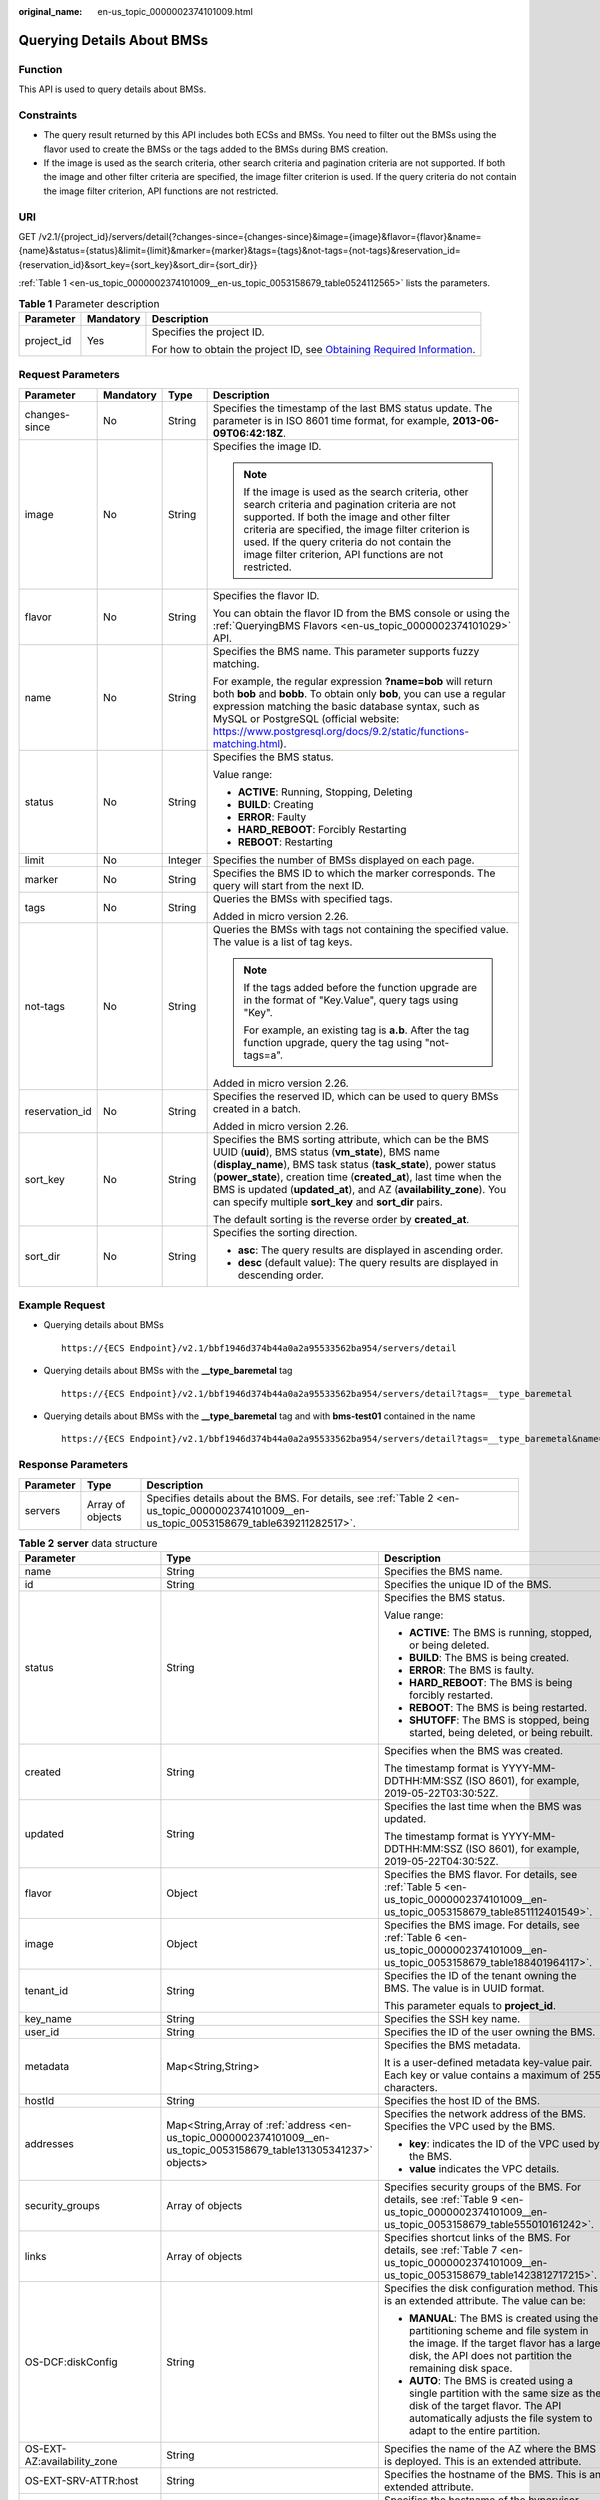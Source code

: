 :original_name: en-us_topic_0000002374101009.html

.. _en-us_topic_0000002374101009:

Querying Details About BMSs
===========================

Function
--------

This API is used to query details about BMSs.

Constraints
-----------

-  The query result returned by this API includes both ECSs and BMSs. You need to filter out the BMSs using the flavor used to create the BMSs or the tags added to the BMSs during BMS creation.
-  If the image is used as the search criteria, other search criteria and pagination criteria are not supported. If both the image and other filter criteria are specified, the image filter criterion is used. If the query criteria do not contain the image filter criterion, API functions are not restricted.

URI
---

GET /v2.1/{project_id}/servers/detail{?changes-since={changes-since}&image={image}&flavor={flavor}&name={name}&status={status}&limit={limit}&marker={marker}&tags={tags}&not-tags={not-tags}&reservation_id={reservation_id}&sort_key={sort_key}&sort_dir={sort_dir}}

:ref:`Table 1 <en-us_topic_0000002374101009__en-us_topic_0053158679_table0524112565>` lists the parameters.

.. _en-us_topic_0000002374101009__en-us_topic_0053158679_table0524112565:

.. table:: **Table 1** Parameter description

   +-----------------------+-----------------------+-------------------------------------------------------------------------------------------------------------------------------------------------------+
   | Parameter             | Mandatory             | Description                                                                                                                                           |
   +=======================+=======================+=======================================================================================================================================================+
   | project_id            | Yes                   | Specifies the project ID.                                                                                                                             |
   |                       |                       |                                                                                                                                                       |
   |                       |                       | For how to obtain the project ID, see `Obtaining Required Information <https://docs.otc.t-systems.com/en-us/api/apiug/apig-en-api-180328009.html>`__. |
   +-----------------------+-----------------------+-------------------------------------------------------------------------------------------------------------------------------------------------------+

Request Parameters
------------------

+-----------------+-----------------+-----------------+----------------------------------------------------------------------------------------------------------------------------------------------------------------------------------------------------------------------------------------------------------------------------------------------------------------------------------------------------------------------------------------+
| Parameter       | Mandatory       | Type            | Description                                                                                                                                                                                                                                                                                                                                                                            |
+=================+=================+=================+========================================================================================================================================================================================================================================================================================================================================================================================+
| changes-since   | No              | String          | Specifies the timestamp of the last BMS status update. The parameter is in ISO 8601 time format, for example, **2013-06-09T06:42:18Z**.                                                                                                                                                                                                                                                |
+-----------------+-----------------+-----------------+----------------------------------------------------------------------------------------------------------------------------------------------------------------------------------------------------------------------------------------------------------------------------------------------------------------------------------------------------------------------------------------+
| image           | No              | String          | Specifies the image ID.                                                                                                                                                                                                                                                                                                                                                                |
|                 |                 |                 |                                                                                                                                                                                                                                                                                                                                                                                        |
|                 |                 |                 | .. note::                                                                                                                                                                                                                                                                                                                                                                              |
|                 |                 |                 |                                                                                                                                                                                                                                                                                                                                                                                        |
|                 |                 |                 |    If the image is used as the search criteria, other search criteria and pagination criteria are not supported. If both the image and other filter criteria are specified, the image filter criterion is used. If the query criteria do not contain the image filter criterion, API functions are not restricted.                                                                     |
+-----------------+-----------------+-----------------+----------------------------------------------------------------------------------------------------------------------------------------------------------------------------------------------------------------------------------------------------------------------------------------------------------------------------------------------------------------------------------------+
| flavor          | No              | String          | Specifies the flavor ID.                                                                                                                                                                                                                                                                                                                                                               |
|                 |                 |                 |                                                                                                                                                                                                                                                                                                                                                                                        |
|                 |                 |                 | You can obtain the flavor ID from the BMS console or using the :ref:`QueryingBMS Flavors <en-us_topic_0000002374101029>` API.                                                                                                                                                                                                                                                          |
+-----------------+-----------------+-----------------+----------------------------------------------------------------------------------------------------------------------------------------------------------------------------------------------------------------------------------------------------------------------------------------------------------------------------------------------------------------------------------------+
| name            | No              | String          | Specifies the BMS name. This parameter supports fuzzy matching.                                                                                                                                                                                                                                                                                                                        |
|                 |                 |                 |                                                                                                                                                                                                                                                                                                                                                                                        |
|                 |                 |                 | For example, the regular expression **?name=bob** will return both **bob** and **bobb**. To obtain only **bob**, you can use a regular expression matching the basic database syntax, such as MySQL or PostgreSQL (official website: https://www.postgresql.org/docs/9.2/static/functions-matching.html).                                                                              |
+-----------------+-----------------+-----------------+----------------------------------------------------------------------------------------------------------------------------------------------------------------------------------------------------------------------------------------------------------------------------------------------------------------------------------------------------------------------------------------+
| status          | No              | String          | Specifies the BMS status.                                                                                                                                                                                                                                                                                                                                                              |
|                 |                 |                 |                                                                                                                                                                                                                                                                                                                                                                                        |
|                 |                 |                 | Value range:                                                                                                                                                                                                                                                                                                                                                                           |
|                 |                 |                 |                                                                                                                                                                                                                                                                                                                                                                                        |
|                 |                 |                 | -  **ACTIVE**: Running, Stopping, Deleting                                                                                                                                                                                                                                                                                                                                             |
|                 |                 |                 | -  **BUILD**: Creating                                                                                                                                                                                                                                                                                                                                                                 |
|                 |                 |                 | -  **ERROR**: Faulty                                                                                                                                                                                                                                                                                                                                                                   |
|                 |                 |                 | -  **HARD_REBOOT**: Forcibly Restarting                                                                                                                                                                                                                                                                                                                                                |
|                 |                 |                 | -  **REBOOT**: Restarting                                                                                                                                                                                                                                                                                                                                                              |
+-----------------+-----------------+-----------------+----------------------------------------------------------------------------------------------------------------------------------------------------------------------------------------------------------------------------------------------------------------------------------------------------------------------------------------------------------------------------------------+
| limit           | No              | Integer         | Specifies the number of BMSs displayed on each page.                                                                                                                                                                                                                                                                                                                                   |
+-----------------+-----------------+-----------------+----------------------------------------------------------------------------------------------------------------------------------------------------------------------------------------------------------------------------------------------------------------------------------------------------------------------------------------------------------------------------------------+
| marker          | No              | String          | Specifies the BMS ID to which the marker corresponds. The query will start from the next ID.                                                                                                                                                                                                                                                                                           |
+-----------------+-----------------+-----------------+----------------------------------------------------------------------------------------------------------------------------------------------------------------------------------------------------------------------------------------------------------------------------------------------------------------------------------------------------------------------------------------+
| tags            | No              | String          | Queries the BMSs with specified tags.                                                                                                                                                                                                                                                                                                                                                  |
|                 |                 |                 |                                                                                                                                                                                                                                                                                                                                                                                        |
|                 |                 |                 | Added in micro version 2.26.                                                                                                                                                                                                                                                                                                                                                           |
+-----------------+-----------------+-----------------+----------------------------------------------------------------------------------------------------------------------------------------------------------------------------------------------------------------------------------------------------------------------------------------------------------------------------------------------------------------------------------------+
| not-tags        | No              | String          | Queries the BMSs with tags not containing the specified value. The value is a list of tag keys.                                                                                                                                                                                                                                                                                        |
|                 |                 |                 |                                                                                                                                                                                                                                                                                                                                                                                        |
|                 |                 |                 | .. note::                                                                                                                                                                                                                                                                                                                                                                              |
|                 |                 |                 |                                                                                                                                                                                                                                                                                                                                                                                        |
|                 |                 |                 |    If the tags added before the function upgrade are in the format of "Key.Value", query tags using "Key".                                                                                                                                                                                                                                                                             |
|                 |                 |                 |                                                                                                                                                                                                                                                                                                                                                                                        |
|                 |                 |                 |    For example, an existing tag is **a.b**. After the tag function upgrade, query the tag using "not-tags=a".                                                                                                                                                                                                                                                                          |
|                 |                 |                 |                                                                                                                                                                                                                                                                                                                                                                                        |
|                 |                 |                 | Added in micro version 2.26.                                                                                                                                                                                                                                                                                                                                                           |
+-----------------+-----------------+-----------------+----------------------------------------------------------------------------------------------------------------------------------------------------------------------------------------------------------------------------------------------------------------------------------------------------------------------------------------------------------------------------------------+
| reservation_id  | No              | String          | Specifies the reserved ID, which can be used to query BMSs created in a batch.                                                                                                                                                                                                                                                                                                         |
|                 |                 |                 |                                                                                                                                                                                                                                                                                                                                                                                        |
|                 |                 |                 | Added in micro version 2.26.                                                                                                                                                                                                                                                                                                                                                           |
+-----------------+-----------------+-----------------+----------------------------------------------------------------------------------------------------------------------------------------------------------------------------------------------------------------------------------------------------------------------------------------------------------------------------------------------------------------------------------------+
| sort_key        | No              | String          | Specifies the BMS sorting attribute, which can be the BMS UUID (**uuid**), BMS status (**vm_state**), BMS name (**display_name**), BMS task status (**task_state**), power status (**power_state**), creation time (**created_at**), last time when the BMS is updated (**updated_at**), and AZ (**availability_zone**). You can specify multiple **sort_key** and **sort_dir** pairs. |
|                 |                 |                 |                                                                                                                                                                                                                                                                                                                                                                                        |
|                 |                 |                 | The default sorting is the reverse order by **created_at**.                                                                                                                                                                                                                                                                                                                            |
+-----------------+-----------------+-----------------+----------------------------------------------------------------------------------------------------------------------------------------------------------------------------------------------------------------------------------------------------------------------------------------------------------------------------------------------------------------------------------------+
| sort_dir        | No              | String          | Specifies the sorting direction.                                                                                                                                                                                                                                                                                                                                                       |
|                 |                 |                 |                                                                                                                                                                                                                                                                                                                                                                                        |
|                 |                 |                 | -  **asc**: The query results are displayed in ascending order.                                                                                                                                                                                                                                                                                                                        |
|                 |                 |                 | -  **desc** (default value): The query results are displayed in descending order.                                                                                                                                                                                                                                                                                                      |
+-----------------+-----------------+-----------------+----------------------------------------------------------------------------------------------------------------------------------------------------------------------------------------------------------------------------------------------------------------------------------------------------------------------------------------------------------------------------------------+

Example Request
---------------

-  Querying details about BMSs

   ::

      https://{ECS Endpoint}/v2.1/bbf1946d374b44a0a2a95533562ba954/servers/detail

-  Querying details about BMSs with the **\__type_baremetal** tag

   ::

      https://{ECS Endpoint}/v2.1/bbf1946d374b44a0a2a95533562ba954/servers/detail?tags=__type_baremetal

-  Querying details about BMSs with the **\__type_baremetal** tag and with **bms-test01** contained in the name

   ::

      https://{ECS Endpoint}/v2.1/bbf1946d374b44a0a2a95533562ba954/servers/detail?tags=__type_baremetal&name=bms-test01

Response Parameters
-------------------

+-----------+------------------+--------------------------------------------------------------------------------------------------------------------------------------------+
| Parameter | Type             | Description                                                                                                                                |
+===========+==================+============================================================================================================================================+
| servers   | Array of objects | Specifies details about the BMS. For details, see :ref:`Table 2 <en-us_topic_0000002374101009__en-us_topic_0053158679_table639211282517>`. |
+-----------+------------------+--------------------------------------------------------------------------------------------------------------------------------------------+

.. _en-us_topic_0000002374101009__en-us_topic_0053158679_table639211282517:

.. table:: **Table 2** **server** data structure

   +--------------------------------------+----------------------------------------------------------------------------------------------------------------------+-----------------------------------------------------------------------------------------------------------------------------------------------------------------------------------------------+
   | Parameter                            | Type                                                                                                                 | Description                                                                                                                                                                                   |
   +======================================+======================================================================================================================+===============================================================================================================================================================================================+
   | name                                 | String                                                                                                               | Specifies the BMS name.                                                                                                                                                                       |
   +--------------------------------------+----------------------------------------------------------------------------------------------------------------------+-----------------------------------------------------------------------------------------------------------------------------------------------------------------------------------------------+
   | id                                   | String                                                                                                               | Specifies the unique ID of the BMS.                                                                                                                                                           |
   +--------------------------------------+----------------------------------------------------------------------------------------------------------------------+-----------------------------------------------------------------------------------------------------------------------------------------------------------------------------------------------+
   | status                               | String                                                                                                               | Specifies the BMS status.                                                                                                                                                                     |
   |                                      |                                                                                                                      |                                                                                                                                                                                               |
   |                                      |                                                                                                                      | Value range:                                                                                                                                                                                  |
   |                                      |                                                                                                                      |                                                                                                                                                                                               |
   |                                      |                                                                                                                      | -  **ACTIVE**: The BMS is running, stopped, or being deleted.                                                                                                                                 |
   |                                      |                                                                                                                      | -  **BUILD**: The BMS is being created.                                                                                                                                                       |
   |                                      |                                                                                                                      | -  **ERROR**: The BMS is faulty.                                                                                                                                                              |
   |                                      |                                                                                                                      | -  **HARD_REBOOT**: The BMS is being forcibly restarted.                                                                                                                                      |
   |                                      |                                                                                                                      | -  **REBOOT**: The BMS is being restarted.                                                                                                                                                    |
   |                                      |                                                                                                                      | -  **SHUTOFF**: The BMS is stopped, being started, being deleted, or being rebuilt.                                                                                                           |
   +--------------------------------------+----------------------------------------------------------------------------------------------------------------------+-----------------------------------------------------------------------------------------------------------------------------------------------------------------------------------------------+
   | created                              | String                                                                                                               | Specifies when the BMS was created.                                                                                                                                                           |
   |                                      |                                                                                                                      |                                                                                                                                                                                               |
   |                                      |                                                                                                                      | The timestamp format is YYYY-MM-DDTHH:MM:SSZ (ISO 8601), for example, 2019-05-22T03:30:52Z.                                                                                                   |
   +--------------------------------------+----------------------------------------------------------------------------------------------------------------------+-----------------------------------------------------------------------------------------------------------------------------------------------------------------------------------------------+
   | updated                              | String                                                                                                               | Specifies the last time when the BMS was updated.                                                                                                                                             |
   |                                      |                                                                                                                      |                                                                                                                                                                                               |
   |                                      |                                                                                                                      | The timestamp format is YYYY-MM-DDTHH:MM:SSZ (ISO 8601), for example, 2019-05-22T04:30:52Z.                                                                                                   |
   +--------------------------------------+----------------------------------------------------------------------------------------------------------------------+-----------------------------------------------------------------------------------------------------------------------------------------------------------------------------------------------+
   | flavor                               | Object                                                                                                               | Specifies the BMS flavor. For details, see :ref:`Table 5 <en-us_topic_0000002374101009__en-us_topic_0053158679_table851112401549>`.                                                           |
   +--------------------------------------+----------------------------------------------------------------------------------------------------------------------+-----------------------------------------------------------------------------------------------------------------------------------------------------------------------------------------------+
   | image                                | Object                                                                                                               | Specifies the BMS image. For details, see :ref:`Table 6 <en-us_topic_0000002374101009__en-us_topic_0053158679_table188401964117>`.                                                            |
   +--------------------------------------+----------------------------------------------------------------------------------------------------------------------+-----------------------------------------------------------------------------------------------------------------------------------------------------------------------------------------------+
   | tenant_id                            | String                                                                                                               | Specifies the ID of the tenant owning the BMS. The value is in UUID format.                                                                                                                   |
   |                                      |                                                                                                                      |                                                                                                                                                                                               |
   |                                      |                                                                                                                      | This parameter equals to **project_id**.                                                                                                                                                      |
   +--------------------------------------+----------------------------------------------------------------------------------------------------------------------+-----------------------------------------------------------------------------------------------------------------------------------------------------------------------------------------------+
   | key_name                             | String                                                                                                               | Specifies the SSH key name.                                                                                                                                                                   |
   +--------------------------------------+----------------------------------------------------------------------------------------------------------------------+-----------------------------------------------------------------------------------------------------------------------------------------------------------------------------------------------+
   | user_id                              | String                                                                                                               | Specifies the ID of the user owning the BMS.                                                                                                                                                  |
   +--------------------------------------+----------------------------------------------------------------------------------------------------------------------+-----------------------------------------------------------------------------------------------------------------------------------------------------------------------------------------------+
   | metadata                             | Map<String,String>                                                                                                   | Specifies the BMS metadata.                                                                                                                                                                   |
   |                                      |                                                                                                                      |                                                                                                                                                                                               |
   |                                      |                                                                                                                      | It is a user-defined metadata key-value pair. Each key or value contains a maximum of 255 characters.                                                                                         |
   +--------------------------------------+----------------------------------------------------------------------------------------------------------------------+-----------------------------------------------------------------------------------------------------------------------------------------------------------------------------------------------+
   | hostId                               | String                                                                                                               | Specifies the host ID of the BMS.                                                                                                                                                             |
   +--------------------------------------+----------------------------------------------------------------------------------------------------------------------+-----------------------------------------------------------------------------------------------------------------------------------------------------------------------------------------------+
   | addresses                            | Map<String,Array of :ref:`address <en-us_topic_0000002374101009__en-us_topic_0053158679_table131305341237>` objects> | Specifies the network address of the BMS. Specifies the VPC used by the BMS.                                                                                                                  |
   |                                      |                                                                                                                      |                                                                                                                                                                                               |
   |                                      |                                                                                                                      | -  **key**: indicates the ID of the VPC used by the BMS.                                                                                                                                      |
   |                                      |                                                                                                                      | -  **value** indicates the VPC details.                                                                                                                                                       |
   +--------------------------------------+----------------------------------------------------------------------------------------------------------------------+-----------------------------------------------------------------------------------------------------------------------------------------------------------------------------------------------+
   | security_groups                      | Array of objects                                                                                                     | Specifies security groups of the BMS. For details, see :ref:`Table 9 <en-us_topic_0000002374101009__en-us_topic_0053158679_table555010161242>`.                                               |
   +--------------------------------------+----------------------------------------------------------------------------------------------------------------------+-----------------------------------------------------------------------------------------------------------------------------------------------------------------------------------------------+
   | links                                | Array of objects                                                                                                     | Specifies shortcut links of the BMS. For details, see :ref:`Table 7 <en-us_topic_0000002374101009__en-us_topic_0053158679_table1423812717215>`.                                               |
   +--------------------------------------+----------------------------------------------------------------------------------------------------------------------+-----------------------------------------------------------------------------------------------------------------------------------------------------------------------------------------------+
   | OS-DCF:diskConfig                    | String                                                                                                               | Specifies the disk configuration method. This is an extended attribute. The value can be:                                                                                                     |
   |                                      |                                                                                                                      |                                                                                                                                                                                               |
   |                                      |                                                                                                                      | -  **MANUAL**: The BMS is created using the partitioning scheme and file system in the image. If the target flavor has a large disk, the API does not partition the remaining disk space.     |
   |                                      |                                                                                                                      | -  **AUTO**: The BMS is created using a single partition with the same size as the disk of the target flavor. The API automatically adjusts the file system to adapt to the entire partition. |
   +--------------------------------------+----------------------------------------------------------------------------------------------------------------------+-----------------------------------------------------------------------------------------------------------------------------------------------------------------------------------------------+
   | OS-EXT-AZ:availability_zone          | String                                                                                                               | Specifies the name of the AZ where the BMS is deployed. This is an extended attribute.                                                                                                        |
   +--------------------------------------+----------------------------------------------------------------------------------------------------------------------+-----------------------------------------------------------------------------------------------------------------------------------------------------------------------------------------------+
   | OS-EXT-SRV-ATTR:host                 | String                                                                                                               | Specifies the hostname of the BMS. This is an extended attribute.                                                                                                                             |
   +--------------------------------------+----------------------------------------------------------------------------------------------------------------------+-----------------------------------------------------------------------------------------------------------------------------------------------------------------------------------------------+
   | OS-EXT-SRV-ATTR:hypervisor_hostname  | String                                                                                                               | Specifies the hostname of the hypervisor. This is an extended attribute provided by the Nova virt driver.                                                                                     |
   +--------------------------------------+----------------------------------------------------------------------------------------------------------------------+-----------------------------------------------------------------------------------------------------------------------------------------------------------------------------------------------+
   | OS-EXT-SRV-ATTR:instance_name        | String                                                                                                               | Specifies the BMS alias. This is an extended attribute.                                                                                                                                       |
   +--------------------------------------+----------------------------------------------------------------------------------------------------------------------+-----------------------------------------------------------------------------------------------------------------------------------------------------------------------------------------------+
   | OS-EXT-STS:power_state               | Integer                                                                                                              | Specifies the BMS power status. This is an extended attribute.                                                                                                                                |
   |                                      |                                                                                                                      |                                                                                                                                                                                               |
   |                                      |                                                                                                                      | Value range:                                                                                                                                                                                  |
   |                                      |                                                                                                                      |                                                                                                                                                                                               |
   |                                      |                                                                                                                      | -  **0**: pending                                                                                                                                                                             |
   |                                      |                                                                                                                      | -  **1**: running                                                                                                                                                                             |
   |                                      |                                                                                                                      | -  **2**: paused                                                                                                                                                                              |
   |                                      |                                                                                                                      | -  **3**: shutdown                                                                                                                                                                            |
   |                                      |                                                                                                                      | -  **4**: crashed                                                                                                                                                                             |
   +--------------------------------------+----------------------------------------------------------------------------------------------------------------------+-----------------------------------------------------------------------------------------------------------------------------------------------------------------------------------------------+
   | OS-EXT-STS:task_state                | String                                                                                                               | Specifies the BMS task status. This is an extended attribute.                                                                                                                                 |
   |                                      |                                                                                                                      |                                                                                                                                                                                               |
   |                                      |                                                                                                                      | Value range:                                                                                                                                                                                  |
   |                                      |                                                                                                                      |                                                                                                                                                                                               |
   |                                      |                                                                                                                      | -  **rebooting**: The BMS is being restarted.                                                                                                                                                 |
   |                                      |                                                                                                                      | -  **reboot_started**: The BMS is normally restarted.                                                                                                                                         |
   |                                      |                                                                                                                      | -  **reboot_started_hard**: The BMS is forcibly restarted.                                                                                                                                    |
   |                                      |                                                                                                                      | -  **powering-off**: The BMS is being powered off.                                                                                                                                            |
   |                                      |                                                                                                                      | -  **powering-on**: The BMS is being powered on.                                                                                                                                              |
   |                                      |                                                                                                                      | -  **rebuilding**: The BMS is being rebuilt.                                                                                                                                                  |
   |                                      |                                                                                                                      | -  **scheduling**: The BMS is being scheduled.                                                                                                                                                |
   |                                      |                                                                                                                      | -  **deleting**: The BMS is being deleted.                                                                                                                                                    |
   +--------------------------------------+----------------------------------------------------------------------------------------------------------------------+-----------------------------------------------------------------------------------------------------------------------------------------------------------------------------------------------+
   | OS-EXT-STS:vm_state                  | String                                                                                                               | Specifies the BMS status. This is an extended attribute.                                                                                                                                      |
   |                                      |                                                                                                                      |                                                                                                                                                                                               |
   |                                      |                                                                                                                      | Value range:                                                                                                                                                                                  |
   |                                      |                                                                                                                      |                                                                                                                                                                                               |
   |                                      |                                                                                                                      | -  **active**: The BMS is running.                                                                                                                                                            |
   |                                      |                                                                                                                      | -  **shutoff**: The BMS is stopped.                                                                                                                                                           |
   |                                      |                                                                                                                      | -  **reboot**: The BMS is restarted.                                                                                                                                                          |
   +--------------------------------------+----------------------------------------------------------------------------------------------------------------------+-----------------------------------------------------------------------------------------------------------------------------------------------------------------------------------------------+
   | OS-SRV-USG:launched_at               | String                                                                                                               | Specifies the time when the BMS was started. This is an extended attribute.                                                                                                                   |
   |                                      |                                                                                                                      |                                                                                                                                                                                               |
   |                                      |                                                                                                                      | The timestamp format complies with ISO 8601, for example, **2019-05-22T03:23:59.000000**.                                                                                                     |
   +--------------------------------------+----------------------------------------------------------------------------------------------------------------------+-----------------------------------------------------------------------------------------------------------------------------------------------------------------------------------------------+
   | OS-SRV-USG:terminated_at             | String                                                                                                               | Specifies the time when the BMS was deleted. This is an extended attribute.                                                                                                                   |
   |                                      |                                                                                                                      |                                                                                                                                                                                               |
   |                                      |                                                                                                                      | The timestamp format complies with ISO 8601, for example, **2019-05-22T04:23:59.000000**.                                                                                                     |
   +--------------------------------------+----------------------------------------------------------------------------------------------------------------------+-----------------------------------------------------------------------------------------------------------------------------------------------------------------------------------------------+
   | os-extended-volumes:volumes_attached | Array of objects                                                                                                     | Specifies the attached EVS disks of the BMS. For details, see :ref:`Table 10 <en-us_topic_0000002374101009__en-us_topic_0053158679_table1550185815413>`.                                      |
   +--------------------------------------+----------------------------------------------------------------------------------------------------------------------+-----------------------------------------------------------------------------------------------------------------------------------------------------------------------------------------------+
   | accessIPv4                           | String                                                                                                               | This is a reserved attribute.                                                                                                                                                                 |
   +--------------------------------------+----------------------------------------------------------------------------------------------------------------------+-----------------------------------------------------------------------------------------------------------------------------------------------------------------------------------------------+
   | accessIPv6                           | String                                                                                                               | This is a reserved attribute.                                                                                                                                                                 |
   +--------------------------------------+----------------------------------------------------------------------------------------------------------------------+-----------------------------------------------------------------------------------------------------------------------------------------------------------------------------------------------+
   | fault                                | Object                                                                                                               | Specifies the fault cause. If the BMS is faulty, this field will be returned. For details, see :ref:`Table 11 <en-us_topic_0000002374101009__en-us_topic_0053158679_table161822535516>`.      |
   +--------------------------------------+----------------------------------------------------------------------------------------------------------------------+-----------------------------------------------------------------------------------------------------------------------------------------------------------------------------------------------+
   | config_drive                         | String                                                                                                               | This is a reserved attribute.                                                                                                                                                                 |
   +--------------------------------------+----------------------------------------------------------------------------------------------------------------------+-----------------------------------------------------------------------------------------------------------------------------------------------------------------------------------------------+
   | progress                             | Integer                                                                                                              | This is a reserved attribute.                                                                                                                                                                 |
   +--------------------------------------+----------------------------------------------------------------------------------------------------------------------+-----------------------------------------------------------------------------------------------------------------------------------------------------------------------------------------------+
   | description                          | String                                                                                                               | Specifies description about the BMS.                                                                                                                                                          |
   |                                      |                                                                                                                      |                                                                                                                                                                                               |
   |                                      |                                                                                                                      | This is a new parameter in micro version 2.19.                                                                                                                                                |
   +--------------------------------------+----------------------------------------------------------------------------------------------------------------------+-----------------------------------------------------------------------------------------------------------------------------------------------------------------------------------------------+
   | host_status                          | String                                                                                                               | Specifies the status of theBMS host.                                                                                                                                                          |
   |                                      |                                                                                                                      |                                                                                                                                                                                               |
   |                                      |                                                                                                                      | -  **UP**: The host is normal.                                                                                                                                                                |
   |                                      |                                                                                                                      | -  **UNKNOWN**: The host status is unknown.                                                                                                                                                   |
   |                                      |                                                                                                                      | -  **DOWN**: the host is abnormal.                                                                                                                                                            |
   |                                      |                                                                                                                      | -  **MAINTENANCE**: The host is being maintained.                                                                                                                                             |
   |                                      |                                                                                                                      | -  Empty string: There is no BMS host information.                                                                                                                                            |
   |                                      |                                                                                                                      |                                                                                                                                                                                               |
   |                                      |                                                                                                                      | This is a new parameter in micro version 2.16.                                                                                                                                                |
   +--------------------------------------+----------------------------------------------------------------------------------------------------------------------+-----------------------------------------------------------------------------------------------------------------------------------------------------------------------------------------------+
   | OS-EXT-SRV-ATTR:hostname             | String                                                                                                               | Specifies the hostname of the BMS.                                                                                                                                                            |
   |                                      |                                                                                                                      |                                                                                                                                                                                               |
   |                                      |                                                                                                                      | This is a new parameter in micro version 2.3.                                                                                                                                                 |
   +--------------------------------------+----------------------------------------------------------------------------------------------------------------------+-----------------------------------------------------------------------------------------------------------------------------------------------------------------------------------------------+
   | OS-EXT-SRV-ATTR:reservation_id       | String                                                                                                               | Specifies the reserved BMS IDs when BMSs are created in a batch.                                                                                                                              |
   |                                      |                                                                                                                      |                                                                                                                                                                                               |
   |                                      |                                                                                                                      | This is a new parameter in micro version 2.3.                                                                                                                                                 |
   +--------------------------------------+----------------------------------------------------------------------------------------------------------------------+-----------------------------------------------------------------------------------------------------------------------------------------------------------------------------------------------+
   | OS-EXT-SRV-ATTR:launch_index         | Integer                                                                                                              | Specifies the startup sequence of the BMSs created in a batch.                                                                                                                                |
   |                                      |                                                                                                                      |                                                                                                                                                                                               |
   |                                      |                                                                                                                      | This is a new parameter in micro version 2.3.                                                                                                                                                 |
   +--------------------------------------+----------------------------------------------------------------------------------------------------------------------+-----------------------------------------------------------------------------------------------------------------------------------------------------------------------------------------------+
   | OS-EXT-SRV-ATTR:kernel_id            | String                                                                                                               | Specifies the UUID of the kernel image when an AMI image is used. In other cases, leave this parameter blank.                                                                                 |
   |                                      |                                                                                                                      |                                                                                                                                                                                               |
   |                                      |                                                                                                                      | This is a new parameter in micro version 2.3.                                                                                                                                                 |
   +--------------------------------------+----------------------------------------------------------------------------------------------------------------------+-----------------------------------------------------------------------------------------------------------------------------------------------------------------------------------------------+
   | OS-EXT-SRV-ATTR:ramdisk_id           | String                                                                                                               | Specifies the UUID of a RAM disk image when the AMI image is used. In other cases, leave this parameter blank.                                                                                |
   |                                      |                                                                                                                      |                                                                                                                                                                                               |
   |                                      |                                                                                                                      | This is a new parameter in micro version 2.3.                                                                                                                                                 |
   +--------------------------------------+----------------------------------------------------------------------------------------------------------------------+-----------------------------------------------------------------------------------------------------------------------------------------------------------------------------------------------+
   | OS-EXT-SRV-ATTR:root_device_name     | String                                                                                                               | Specifies the device name of the BMS system disk, for example, **/dev/sda**.                                                                                                                  |
   |                                      |                                                                                                                      |                                                                                                                                                                                               |
   |                                      |                                                                                                                      | This is a new parameter in micro version 2.3.                                                                                                                                                 |
   +--------------------------------------+----------------------------------------------------------------------------------------------------------------------+-----------------------------------------------------------------------------------------------------------------------------------------------------------------------------------------------+
   | OS-EXT-SRV-ATTR:user_data            | String                                                                                                               | Specifies the **user_data** specified during BMS creation. The value is encoded using Base64 or an empty string.                                                                              |
   +--------------------------------------+----------------------------------------------------------------------------------------------------------------------+-----------------------------------------------------------------------------------------------------------------------------------------------------------------------------------------------+
   | locked                               | Boolean                                                                                                              | Specifies whether the BMS is locked.                                                                                                                                                          |
   |                                      |                                                                                                                      |                                                                                                                                                                                               |
   |                                      |                                                                                                                      | -  **true**: The BMS is locked.                                                                                                                                                               |
   |                                      |                                                                                                                      | -  **false**: The BMS is not locked.                                                                                                                                                          |
   |                                      |                                                                                                                      |                                                                                                                                                                                               |
   |                                      |                                                                                                                      | This is a new parameter in micro version 2.9.                                                                                                                                                 |
   +--------------------------------------+----------------------------------------------------------------------------------------------------------------------+-----------------------------------------------------------------------------------------------------------------------------------------------------------------------------------------------+
   | tags                                 | Array of strings                                                                                                     | Specifies tags of the BMS.                                                                                                                                                                    |
   |                                      |                                                                                                                      |                                                                                                                                                                                               |
   |                                      |                                                                                                                      | This is a new parameter in micro version 2.26. If you are not using this micro version, the response will not contain the **tags** parameter.                                                 |
   |                                      |                                                                                                                      |                                                                                                                                                                                               |
   |                                      |                                                                                                                      | A tag must meet the following requirements:                                                                                                                                                   |
   |                                      |                                                                                                                      |                                                                                                                                                                                               |
   |                                      |                                                                                                                      | -  The key and value of a tag are connected using an equal sign (=), for example, **key=value**.                                                                                              |
   |                                      |                                                                                                                      | -  If the value is empty, only the key is returned.                                                                                                                                           |
   +--------------------------------------+----------------------------------------------------------------------------------------------------------------------+-----------------------------------------------------------------------------------------------------------------------------------------------------------------------------------------------+
   | sys_tags                             | Array of objects                                                                                                     | Specifies system tags of the BMS. For details, see :ref:`Table 3 <en-us_topic_0000002374101009__en-us_topic_0053158679_table573723615112>`.                                                   |
   +--------------------------------------+----------------------------------------------------------------------------------------------------------------------+-----------------------------------------------------------------------------------------------------------------------------------------------------------------------------------------------+
   | enterprise_project_id                | String                                                                                                               | Specifies the enterprise project ID.                                                                                                                                                          |
   +--------------------------------------+----------------------------------------------------------------------------------------------------------------------+-----------------------------------------------------------------------------------------------------------------------------------------------------------------------------------------------+
   | os:scheduler_hints                   | Object                                                                                                               | Specifies scheduling information of the BMS. For details, see :ref:`Table 4 <en-us_topic_0000002374101009__en-us_topic_0053158679_table2073953691120>`.                                       |
   +--------------------------------------+----------------------------------------------------------------------------------------------------------------------+-----------------------------------------------------------------------------------------------------------------------------------------------------------------------------------------------+

.. _en-us_topic_0000002374101009__en-us_topic_0053158679_table573723615112:

.. table:: **Table 3** **sys_tags** data structure

   ========= ====== ===============================
   Parameter Type   Description
   ========= ====== ===============================
   key       String Specifies the system tag key.
   value     String Specifies the system tag value.
   ========= ====== ===============================

.. _en-us_topic_0000002374101009__en-us_topic_0053158679_table2073953691120:

.. table:: **Table 4** **os:scheduler_hints** data structure

   ========= ================ ==========================================
   Parameter Type             Description
   ========= ================ ==========================================
   group     Array of strings Specifies the BMS group ID in UUID format.
   ========= ================ ==========================================

.. _en-us_topic_0000002374101009__en-us_topic_0053158679_table851112401549:

.. table:: **Table 5** **flavor** data structure

   +-----------------------+-----------------------+----------------------------------------------------------------------------------------------------------------+
   | Parameter             | Type                  | Description                                                                                                    |
   +=======================+=======================+================================================================================================================+
   | id                    | String                | Specifies the BMS type ID.                                                                                     |
   |                       |                       |                                                                                                                |
   |                       |                       | This field is not supported in microversions later than 2.47.                                                  |
   +-----------------------+-----------------------+----------------------------------------------------------------------------------------------------------------+
   | links                 | Array of objects      | Specifies shortcut links of the BMS type.                                                                      |
   |                       |                       |                                                                                                                |
   |                       |                       | For details, see :ref:`Table 7 <en-us_topic_0000002374101009__en-us_topic_0053158679_table1423812717215>`.     |
   |                       |                       |                                                                                                                |
   |                       |                       | This field is not supported in microversions later than 2.47.                                                  |
   +-----------------------+-----------------------+----------------------------------------------------------------------------------------------------------------+
   | vcpus                 | Integer               | Specifies the number of CPU cores in the BMS flavor.                                                           |
   |                       |                       |                                                                                                                |
   |                       |                       | This field is supported in microversions later than 2.47.                                                      |
   +-----------------------+-----------------------+----------------------------------------------------------------------------------------------------------------+
   | ram                   | Integer               | Specifies the memory size (MB) in the BMS flavor.                                                              |
   |                       |                       |                                                                                                                |
   |                       |                       | This field is supported in microversions later than 2.47.                                                      |
   +-----------------------+-----------------------+----------------------------------------------------------------------------------------------------------------+
   | disk                  | Integer               | Specifies the system disk size in the BMS flavor. The value **0** indicates that the disk size is not limited. |
   |                       |                       |                                                                                                                |
   |                       |                       | This field is supported in microversions later than 2.47.                                                      |
   +-----------------------+-----------------------+----------------------------------------------------------------------------------------------------------------+
   | ephemeral             | Integer               | This is a reserved attribute.                                                                                  |
   |                       |                       |                                                                                                                |
   |                       |                       | This field is supported in microversions later than 2.47.                                                      |
   +-----------------------+-----------------------+----------------------------------------------------------------------------------------------------------------+
   | swap                  | Integer               | This is a reserved attribute.                                                                                  |
   |                       |                       |                                                                                                                |
   |                       |                       | This field is supported in microversions later than 2.47.                                                      |
   +-----------------------+-----------------------+----------------------------------------------------------------------------------------------------------------+
   | original_name         | String                | This is a reserved attribute.                                                                                  |
   |                       |                       |                                                                                                                |
   |                       |                       | This field is supported in microversions later than 2.47.                                                      |
   +-----------------------+-----------------------+----------------------------------------------------------------------------------------------------------------+
   | extra_specs           | Object                | Extended flavor field.                                                                                         |
   |                       |                       |                                                                                                                |
   |                       |                       | This field is supported in microversions later than 2.47.                                                      |
   +-----------------------+-----------------------+----------------------------------------------------------------------------------------------------------------+

.. _en-us_topic_0000002374101009__en-us_topic_0053158679_table188401964117:

.. table:: **Table 6** **image** data structure

   +-----------+------------------+-------------------------------------------------------------------------------------------------------------------------------------------------------+
   | Parameter | Type             | Description                                                                                                                                           |
   +===========+==================+=======================================================================================================================================================+
   | id        | String           | Specifies the image ID of the BMS.                                                                                                                    |
   +-----------+------------------+-------------------------------------------------------------------------------------------------------------------------------------------------------+
   | links     | Array of objects | Specifies shortcut links of the BMS image. For details, see :ref:`Table 7 <en-us_topic_0000002374101009__en-us_topic_0053158679_table1423812717215>`. |
   +-----------+------------------+-------------------------------------------------------------------------------------------------------------------------------------------------------+

.. _en-us_topic_0000002374101009__en-us_topic_0053158679_table1423812717215:

.. table:: **Table 7** **links** data structure

   +-----------------------+-----------------------+-------------------------------------------------------------------------------------------------------------+
   | Parameter             | Type                  | Description                                                                                                 |
   +=======================+=======================+=============================================================================================================+
   | rel                   | String                | Specifies the shortcut link marker name. The value can be:                                                  |
   |                       |                       |                                                                                                             |
   |                       |                       | -  **self**: resource link that contains the version number. It is used when immediate tracing is required. |
   |                       |                       | -  **bookmark**: resource link that can be stored for a long time.                                          |
   +-----------------------+-----------------------+-------------------------------------------------------------------------------------------------------------+
   | href                  | String                | Specifies the corresponding shortcut link.                                                                  |
   +-----------------------+-----------------------+-------------------------------------------------------------------------------------------------------------+

.. _en-us_topic_0000002374101009__en-us_topic_0053158679_table131305341237:

.. table:: **Table 8** **address** data structure

   +-------------------------+-----------------------+------------------------------------------------------------------------+
   | Parameter               | Type                  | Description                                                            |
   +=========================+=======================+========================================================================+
   | addr                    | String                | Specifies the IP address.                                              |
   +-------------------------+-----------------------+------------------------------------------------------------------------+
   | version                 | Integer               | Specifies the type of the IP address. The value can be **4** or **6**. |
   |                         |                       |                                                                        |
   |                         |                       | -  **4**: The type of the IP address is IPv4.                          |
   |                         |                       | -  **6**: The type of the IP address is IPv6.                          |
   +-------------------------+-----------------------+------------------------------------------------------------------------+
   | OS-EXT-IPS-MAC:mac_addr | String                | Specifies the MAC address. This is an extended attribute.              |
   +-------------------------+-----------------------+------------------------------------------------------------------------+
   | OS-EXT-IPS:type         | String                | Specifies the IP address type. This is an extended attribute.          |
   |                         |                       |                                                                        |
   |                         |                       | -  **fixed**: indicates the private IP address.                        |
   |                         |                       | -  **floating**: indicates the EIP.                                    |
   +-------------------------+-----------------------+------------------------------------------------------------------------+

.. _en-us_topic_0000002374101009__en-us_topic_0053158679_table555010161242:

.. table:: **Table 9** **security_groups** data structure

   +-----------------------+-----------------------+----------------------------------------------------------------------------------------------------------------------+
   | Parameter             | Type                  | Description                                                                                                          |
   +=======================+=======================+======================================================================================================================+
   | name                  | String                | -  If no security group is specified during BMS creation, the **default** value is used.                             |
   |                       |                       | -  If a security group is specified when you create the BMS, the value of this parameter is the security group name. |
   +-----------------------+-----------------------+----------------------------------------------------------------------------------------------------------------------+

.. _en-us_topic_0000002374101009__en-us_topic_0053158679_table1550185815413:

.. table:: **Table 10** **os-extended-volumes:volumes_attached** data structure

   +-----------------------+-----------------------+-------------------------------------------------------------+
   | Parameter             | Type                  | Description                                                 |
   +=======================+=======================+=============================================================+
   | id                    | String                | Specifies the EVS disk ID.                                  |
   +-----------------------+-----------------------+-------------------------------------------------------------+
   | delete_on_termination | Boolean               | Specifies whether to delete the disk when deleting the BMS. |
   |                       |                       |                                                             |
   |                       |                       | -  **true**: Yes                                            |
   |                       |                       | -  **false**: No                                            |
   |                       |                       |                                                             |
   |                       |                       | Added in micro version 2.3.                                 |
   +-----------------------+-----------------------+-------------------------------------------------------------+

.. _en-us_topic_0000002374101009__en-us_topic_0053158679_table161822535516:

.. table:: **Table 11** **fault** data structure

   +-----------+---------+-----------------------------------------------------------------------------+
   | Parameter | Type    | Description                                                                 |
   +===========+=========+=============================================================================+
   | message   | String  | Specifies the fault information.                                            |
   +-----------+---------+-----------------------------------------------------------------------------+
   | code      | Integer | Specifies the fault code.                                                   |
   +-----------+---------+-----------------------------------------------------------------------------+
   | details   | String  | Specifies the fault details.                                                |
   +-----------+---------+-----------------------------------------------------------------------------+
   | created   | String  | Specifies the time when the fault occurred. The time is in ISO 8601 format. |
   +-----------+---------+-----------------------------------------------------------------------------+

Example Response
----------------

::

   {
       "servers": [
   {
               "tenant_id": "c685484a8cc2416b97260938705deb64",
               "addresses": {
                   "08a7715f-7de6-4ff9-a343-95ba4209f24a": [
   {
                           "OS-EXT-IPS-MAC:mac_addr": "fa:16:3e:0e:c4:77",
                           "OS-EXT-IPS:type": "fixed",
                           "addr": "192.168.0.107",
                           "version": 4
                       }
                   ]
               },
               "metadata": {
                   "op_svc_userid": "1311c433dd9b408886f57d695c229cbe"
               },
               "OS-EXT-STS:task_state": null,
               "OS-DCF:diskConfig": "MANUAL",
               "OS-EXT-AZ:availability_zone": "az-dc-1",
               "links": [
   {
                       "rel": "self",
                       "href": "https://openstack.example.com/v2.1/c685484a8cc2416b97260938705deb65/servers/95bf2490-5428-432c-ad9b-5e3406f869dd"
                   },
   {
                       "rel": "bookmark",
                       "href": "https://openstack.example.com/c685484a8cc2416b97260938705deb65/servers/95bf2490-5428-432c-ad9b-5e3406f869dd"
                       }
               ],
               "OS-EXT-STS:power_state": 1,
               "id": "95bf2490-5428-432c-ad9b-5e3406f869dd",
               "os-extended-volumes:volumes_attached": [
   {
                       "id": "dfa375b5-9856-44ad-a937-a4802b6434c3"
                   },
   {
                       "id": "bb9f1b27-843b-4561-b62e-ca18eeaec417"
                   },
   {
                       "id": "86e801c3-acc6-465d-890c-d43ba493f553"
                   },
   {
                       "id": "0994d3ac-3c6a-495c-a439-c597a4f08fa6"
                       }
               ],
               "OS-EXT-SRV-ATTR:host": "bms.az1",
               "image": {
                   "links": [
   {
                           "rel": "bookmark",
                           "href": "https://openstack.example.com/c685484a8cc2416b97260938705deb65/images/1a6635d8-afea-4f2b-abb6-27a202bad319"
                       }
                   ],
                   "id": "1a6635d8-afea-4f2b-abb6-27a202bad319"
               },
               "OS-SRV-USG:terminated_at": null,
               "accessIPv4": "",
               "accessIPv6": "",
               "created": "2017-05-24T06:14:05Z",
               "hostId": "e9c3ee0fcc58ab6085cf30df70b5544eab958858fb50d925f023e53e",
               "OS-EXT-SRV-ATTR:hypervisor_hostname": "nova004@2",
               "key_name": "$key_name",
               "flavor": {
                   "links": [
   {
                           "rel": "bookmark",
                           "href": "https://openstack.example.com/c685484a8cc2416b97260938705deb65/flavors/physical.83.medium"
                       }
                   ],
                   "id": "physical.83.medium"
               },
               "security_groups": [
   {
                       "name": "0011b620-4982-42e4-ad12-47c95ca495c4"
                       }
               ],
               "config_drive": "",
               "OS-EXT-STS:vm_state": "active",
               "OS-EXT-SRV-ATTR:instance_name": "instance-0000ebd3",
               "user_id": "1311c433dd9b408886f57d695c229cbe",
               "name": "bms",
               "progress": 0,
               "OS-SRV-USG:launched_at": "2017-05-25T03:40:25.066078",
               "updated": "2017-05-25T03:40:25Z",
               "status": "ACTIVE"
                       }
       ]
   }

Returned Values
---------------

Normal values

=============== ============================================
Returned Values Description
=============== ============================================
200             The request has been successfully processed.
=============== ============================================

For details about other returned values, see :ref:`Status Codes <en-us_topic_0053158690>`.

Error Codes
-----------

See :ref:`Error Codes <en-us_topic_0107541808>`.
